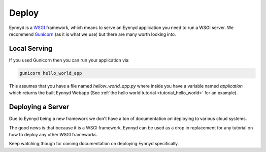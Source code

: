 .. _deploy:

Deploy
======

Eynnyd is a `WSGI <https://en.wikipedia.org/wiki/Web_Server_Gateway_Interface>`__ framework, which means to
serve an Eynnyd application you need to run a WSGI server.  We recommend `Gunicorn <https://gunicorn.org/>`__
(as it is what we use) but there are many worth looking into.

Local Serving
-------------
If you used Gunicorn then you can run your application via:

.. code:: bash

    gunicorn hello_world_app

This assumes that you have a file named *hellow_world_app.py* where inside you have a variable named
*application* which returns the built Eynnyd Webapp (See :ref:`the hello world tutorial <tutorial_hello_world>`
for an example).

Deploying a Server
------------------
Due to Eynnyd being a new framework we don't have a ton of documentation on deploying to various cloud systems.

The good news is that because it is a WSGI framework, Eynnyd can be used as a drop in replacement for any
tutorial on how to deploy any other WSGI frameworks.

Keep watching though for coming documentation on deploying Eynnyd specifically.
